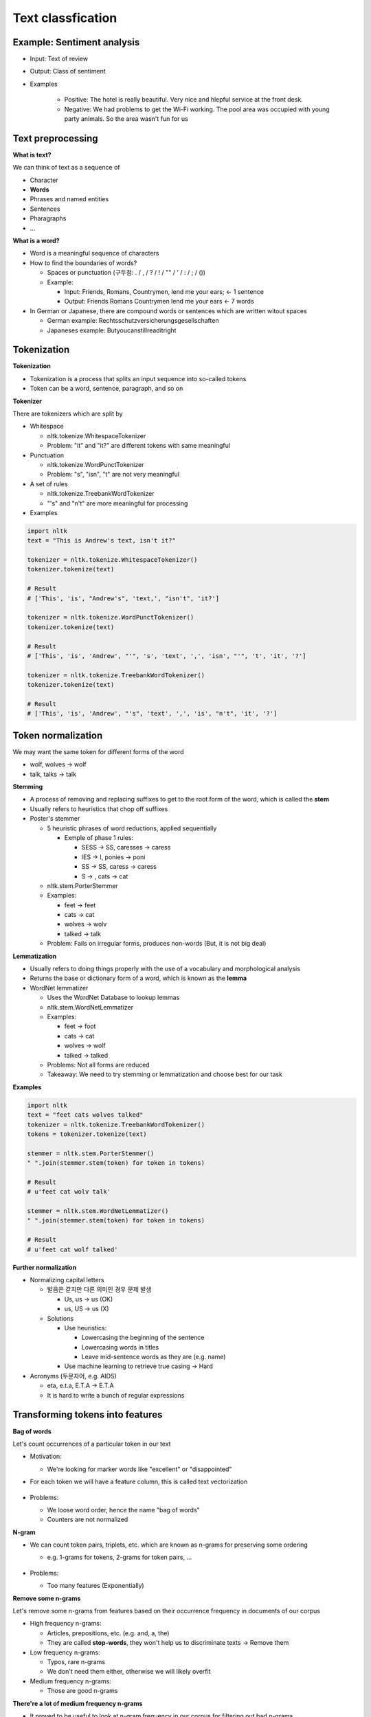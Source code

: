Text classfication
===================

============================
Example: Sentiment analysis
============================

* Input: Text of review

* Output: Class of sentiment

* Examples

    * Positive: The hotel is really beautiful. Very nice and hlepful service at the front desk.
    * Negative: We had problems to get the Wi-Fi working. The pool area was occupied with young party animals. So the area wasn't fun for us


===================
Text preprocessing
===================

**What is text?**

We can think of text as a sequence of 

* Character
* **Words**
* Phrases and named entities
* Sentences
* Pharagraphs
* ...


**What is a word?**

* Word is a meaningful sequence of characters

* How to find the boundaries of words?
    
  * Spaces or punctuation (구두점: . / , / ? / ! / "" / ' / : / ; / ())
  * Example:

    * Input: Friends, Romans, Countrymen, lend me your ears; <- 1 sentence
    * Output: Friends Romans Countrymen lend me your ears <- 7 words

* In German or Japanese, there are compound words or sentences which are written witout spaces

  * German example: Rechtsschutzversicherungsgesellschaften
  * Japaneses example: Butyoucanstillreaditright


=================
Tokenization
=================

**Tokenization**

* Tokenization is a process that splits an input sequence into so-called tokens

* Token can be a word, sentence, paragraph, and so on


**Tokenizer**

There are tokenizers which are split by

* Whitespace

  * nltk.tokenize.WhitespaceTokenizer
  * Problem: "it" and "it?" are different tokens with same meaningful

* Punctuation

  * nltk.tokenize.WordPunctTokenizer
  * Problem: "s", "isn", "t" are not very meaningful

* A set of rules

  * nltk.tokenize.TreebankWordTokenizer
  * "'s" and "n't" are more meaningful for processing

* Examples

.. code-block:: python

  import nltk
  text = "This is Andrew's text, isn't it?"

  tokenizer = nltk.tokenize.WhitespaceTokenizer()
  tokenizer.tokenize(text)

  # Result
  # ['This', 'is', "Andrew's", 'text,', "isn't", 'it?']

  tokenizer = nltk.tokenize.WordPunctTokenizer()
  tokenizer.tokenize(text)

  # Result
  # ['This', 'is', 'Andrew', "'", 's', 'text', ',', 'isn', "'", 't', 'it', '?']

  tokenizer = nltk.tokenize.TreebankWordTokenizer()
  tokenizer.tokenize(text)

  # Result
  # ['This', 'is', 'Andrew', "'s", 'text', ',', 'is', "n't", 'it', '?']

        
====================
Token normalization
====================

We may want the same token for different forms of the word

* wolf, wolves -> wolf
* talk, talks -> talk

**Stemming**

* A process of removing and replacing suffixes to get to the root form of the word, which is called the **stem**

* Usually refers to heuristics that chop off suffixes

* Poster's stemmer

  * 5 heuristic phrases of word reductions, applied sequentially

    * Exmple of phase 1 rules:

      * SESS -> SS, caresses -> caress
      * IES -> I, ponies -> poni
      * SS -> SS, caress -> caress
      * S -> , cats -> cat

  * nltk.stem.PorterStemmer

  * Examples:

    * feet -> feet
    * cats -> cat
    * wolves -> wolv
    * talked -> talk

  * Problem: Fails on irregular forms, produces non-words (But, it is not big deal)


**Lemmatization**

* Usually refers to doing things properly with the use of a vocabulary and morphological analysis

* Returns the base or dictionary form of a word, which is known as the **lemma**

* WordNet lemmatizer

  * Uses the WordNet Database to lookup lemmas
  
  * nltk.stem.WordNetLemmatizer
  
  * Examples:

    * feet -> foot
    * cats -> cat
    * wolves -> wolf
    * talked -> talked

  * Problems: Not all forms are reduced

  * Takeaway: We need to try stemming or lemmatization and choose best for our task


**Examples**

.. code-block:: python

  import nltk
  text = "feet cats wolves talked"
  tokenizer = nltk.tokenize.TreebankWordTokenizer()
  tokens = tokenizer.tokenize(text)

  stemmer = nltk.stem.PorterStemmer()
  " ".join(stemmer.stem(token) for token in tokens)

  # Result
  # u'feet cat wolv talk'

  stemmer = nltk.stem.WordNetLemmatizer()
  " ".join(stemmer.stem(token) for token in tokens)

  # Result
  # u'feet cat wolf talked'


**Further normalization**

* Normalizing capital letters

  * 발음은 같지만 다른 의미인 경우 문제 발생
      
    * Us, us -> us (OK)
    * us, US -> us (X)

  * Solutions
  
    * Use heuristics:

      * Lowercasing the beginning of the sentence
      * Lowercasing words in titles
      * Leave mid-sentence words as they are (e.g. name)

    * Use machine learning to retrieve true casing -> Hard

* Acronyms (두문자어, e.g. AIDS)

  * eta, e.t.a, E.T.A -> E.T.A
  * It is hard to write a bunch of regular expressions


==================================
Transforming tokens into features
==================================

**Bag of words**

Let's count occurrences of a particular token in our text

* Motivation:

  * We're looking for marker words like "excellent" or "disappointed"

* For each token we will have a feature column, this is called text vectorization

  .. figure:: img/text_classification/text_vectorization.png
    :align: center
    :scale: 40%


* Problems:

  * We loose word order, hence the name "bag of words"
  * Counters are not normalized


**N-gram**

* We can count token pairs, triplets, etc. which are known as n-grams for preserving some ordering

  * e.g. 1-grams for tokens, 2-grams for token pairs, ...

  .. figure:: img/text_classification/2-grams_for_token_pairs.png
    :align: center
    :scale: 40%


* Problems:

  * Too many features (Exponentially)


**Remove some n-grams**

Let's remove some n-grams from features based on their occurrence frequency in documents of our corpus

* High frequency n-grams:

  * Articles, prepositions, etc. (e.g. and, a, the)
  * They are called **stop-words**, they won't help us to discriminate texts -> Remove them

* Low frequency n-grams:

  * Typos, rare n-grams
  * We don't need them either, otherwise we will likely overfit

* Medium frequency n-grams:

  * Those are good n-grams


**There're a lot of medium frequency n-grams**

* It proved to be useful to look at n-gram frequency in our corpus for filtering out bad n-grams

* What if we can use the frequency for ranking of medium frequency of n-grams?

  * We can decide which medium frequency n-gram is better or worse based on that freqeuncy

* Idea:

  * The n-gram with smaller frequency can be more discriminating because it can capture a specific issue in the review

  * Example:

    * "Wi-Fi breaks often."
    * "Wi-Fi breaks" is not frequent in the text
    * But it can acutally highlight a specific issue that we need to closer


=======
TF-IDF
=======

**Term frequency (TF)**

* tf(t, d): Frequency for term (or n-gram) t in document d

* Variants:

  .. figure:: img/text_classification/tf_variants.png
    :align: center
    :scale: 40%


* Log normalization can solve the task better


**Inverse document frequency (IDF)**

* N = |D|:  Total number of documents in corpus
* |{d ∈ D: t ∈ d}|: The number of documents where the term t appears
* idf(t, D) = log (N / |{d ∈ D: t ∈ d}|)


**TF-IDF**

* tfidf(t, d, D) = tf(t, d) * idf(t, D)

* A high weight in TF-IDF is reached by

  * A high term frequency (in the given document)
  * A low document frequency of the term in the whole collection of documents


**Better BOW**

* Replace counters with TF-IDF
* Normalize the result row-wise (divide by L2-norm)

.. figure:: img/text_classification/tf-idf_example.png
  :align: center
  :scale: 40%


**Example**

.. code-block:: python

  from sklearn.feature_extraction.text import TfidfVectorizer
  import pandas as pd
  texts = ['good movie', 'not a good movie', 'did not like', 'i like it', 'good one']
  tfidf = TfidfVectorizer(min_df=2, max_df=0.5, ngram_range=(1, 2))
  features = tfidf.fit_transform(texts)
  pd.DataFrame(features.todense(), columns=tfidf.get_feature_names())


.. figure:: img/text_classification/tf-idf_example_result.png
  :align: center
  :scale: 40%



===============================
Sentiment classification model
===============================

**IMDB movie reviews dataset**

* http://ai.stanford.edu/~amaas/data/sentiment/

* Contains 25,000 positive and 25,000 negative reviews
      
  * At least 7 stars out of 10 -> Positive (Label = 1)
  * At least 4 stasrs out of 10 -> negative (Label = 0)

* Contains at most 30 reviews per movie

* 50/50 train/test split

* Evaluation: Accuracy


**Features**

* Bag of 1-grams with TF-IDF values

  * 25,000 rows, 74,849 columns for training
  * Extremely sparse feature matrix: 99.8% are zeros

* Bag of 1,2-grams with TF-IDF values

  * Add 2-grams to 1-grams
  * Throw away n-grams seen less than 5 times
  * 25,000 rows, 156,821 columns for training


**Model**

* Logistic regression

  * p(y = 1|x) = σ(w^T x)
  * Linear classification model
  * Can handle sparse data
  * Fast to train


**Performances**

* Logistic regression over bag of 1-grams with TF-IDF

  * Accuracy: 88.5%

  * Learnt weights:

    .. figure:: img/text_classification/learnt_weights_for_1-grams.png
      :align: center
      :scale: 40%


* Logistic regression over bag of 1,2-grams with TF-IDF

  * Accuracy: 89.9% (+1.5%)

  * Learnt weights:

    .. figure:: img/text_classification/learnt_weights_for_2-grams.png
      :align: center
      :scale: 40%


**How to make it even better**

* Play around with tokenization

  * Special tokens like emoji, ":" and "!!!" can help

* Try to normalize tokens

  * Adding stemming or lemmatization

* Try different models

  * SVM, Naive Bayes, ...

* Throw BOW away and use Deep learning

  * https://arxiv.org/pdf/1512.08183.pdf
  * Accuracy on test set in 2016: 92.14% (+2.5%)


====================
Spam filtering task
====================

**Mapping n-grams to feature indices**

If your dataset is small, you can store {n-gram -> feature index} in hash map. But if you have a huge dataset, it can be a problem

Example: 1TB of texts distributed on 10 computers

* It is hard to vectorize each text and maintain {n-gram -> feature index} mapping

  * May not fit in memory
  * Hard to synchronize

* Solution: Hashing {n-gram -> hash(n-gram) % 2^20}

  * Has collisions but works in practice
  * sklearn.feature_extraction.text.HashingVectorizer
  * Implemented in vowpal wabbit library


**Spam filtering is a huge task**

* Spam filtering proprietary dataset
  
  * https://arxiv.org/pdf/0902.2206.pdf
  * 0.4 million users
  * 3.2 million letters
  * 40 million unique words

* Let's say we map each token to index using hash function Φ

  * Φ(x) = hash(x) % 2^b
  * For b = 22, we have 4 million features (originally 40 million features)
  * Huge improvement and same quality

* Hashing example

.. figure:: img/text_classification/hashing_example.png
  :align: center
  :scale: 40%


* Personalized tokens trick

  * Φo(token) = hash(token) % 2^b
  * Φu(token) = hash(u + "_" + token) % 2^b
  * 16 trillion pairs (user, word) but still 2^b features

  .. figure:: img/text_classification/trillion_features_with_hashing.png
    :align: center
    :scale: 40%


**Experimental results**

* For b = 22, global-hashed model performs just like a linear model on original tokens
* Personalized tokens give a huge improvement in miss-rate!!

.. figure:: img/text_classification/experimental_results_with_hashing.png
  :align: center
  :scale: 40%


* Why personalized features work

  * Personalized features capture "local" user-specific preference

    * Some users might consider newsletters a spam but for the majority of the people they are fine

  * How will it work for new users?

    .. figure:: img/text_classification/experimental_results_for_new_users.png
      :align: center
      :scale: 40%


  * It turns out we learn better "global" perference having personalized features which learn "local" user perference

    * We can think of it as a more universal definition of spam


* Why the size matters

  * Models can be learned better using a huge dataset

  * Ad click prediction

    * https://arxiv.org/pdf/1110.4198.pdf
    * Trillions of features, billion of training examples
    * Data sampling hurts the model

    .. figure:: img/text_classification/ad_click_prediction.png
      :align: center
      :scale: 40%


  * Vowpal Wabbit

    * A popluar machine learning library for training linear models
    * Uses feature hashing internally
    * Has lots of features
    * Really fast and scales well
    * https://github.com/JohnLangford/vowpal_wabbit/wiki


=========================
Neural networks for text
=========================

**Bag of words way (Sparse)**

Bag of words representation is a sum of sparse on-hot-encoded vecotrs

.. figure:: img/text_classification/bag_of_words_way.png
  :align: center
  :scale: 40%


**Neural way (Dense)**

* Word2vec property:

  * Words that have similar context tend to hav collinear vectors

* Sum of word2vec vectors can be good text descriptor already!!

.. figure:: img/text_classification/neural_way.png
  :align: center
  :scale: 40%


**A better way: 1D convlutions**

.. figure:: img/text_classification/1d_convolutions_for_2-grams.png
  :align: center
  :scale: 40%


* This convolution provides high activations for 2-gram with certain meaning

* Word2vec vectors for similar words are simlar in terms of cosine distance (Similar to dot product)

* It can be extended to 3-grams, 4-grams, etc.

  * One filter is not enough, need to track many n-grams
  * They are called 1D because we slide the window only in one direction

  .. figure:: img/text_classification/1d_convolutions_for_3-grams.png
    :align: center
    :scale: 40%


* Let's train many filters

  * 3,4,5-gram windows with 100 filters each
  * MLP on top of these 300 features

* Quality comparison on customer reviews (CR) by accuracy

  * Naive Bayes on top of 1,2-gram: 86.3%
  * 1D convolutions with MLP: 89.6% (+3.8%)

  .. figure:: img/text_classification/1d_convolutions_using_many_filters.png
    :align: center
    :scale: 40%


**1D convolutions on characters**

* You can think of text as a sequence of

  * **Characters**
  * Words
  * Phrases and named entities
  * Sentences
  * Paragraphs
  * ...

* 1D convolutions on characters

  .. figure:: img/text_classification/1d_convolutions_on_characters_01.png
    :align: center
    :scale: 40%
  

  .. figure:: img/text_classification/1d_convolutions_on_characters_02.png
    :align: center
    :scale: 40%
  

  .. figure:: img/text_classification/1d_convolutions_on_characters_03.png
    :align: center
    :scale: 40%
  

* Max pooling

  .. figure:: img/text_classification/max_pooling_01.png
    :align: center
    :scale: 40%
  

  .. figure:: img/text_classification/max_pooling_02.png
    :align: center
    :scale: 40%
  

* Repeat 1D convolution + Pooling

  .. figure:: img/text_classification/1d_convolutions_and_pooling.png
    :align: center
    :scale: 40%


* Final architecture

  * Let's take only first 1,014 characters of text

  * Apply 1D convolution + max polling 6 times

    * Kernels widths: 7, 7, 3, 3, 3, 3
    * Filters at each step: 1024

  * After that we have a 1024 X 34 matrix of features

  * Apply MLP for the task


* Experimental datasets

  .. figure:: img/text_classification/1d_convolutions_and_pooling_datasets.png
    :align: center
    :scale: 40%


* Experimental results

  .. figure:: img/text_classification/1d_convolutions_and_pooling_results.png
    :align: center
    :scale: 40%


===========
References
===========

* https://www.coursera.org/learn/language-processing